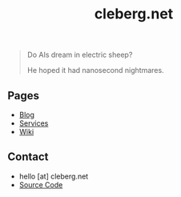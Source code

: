 #+title: cleberg.net
#+OPTIONS: toc:nil

#+BEGIN_QUOTE
Do AIs dream in electric sheep?

He hoped it had nanosecond nightmares.
#+END_QUOTE

** Pages
:PROPERTIES:
:ID:       A3B9560A-66B5-4526-ACA3-BA766C75CDDE
:END:

- [[./blog/][Blog]]
- [[./services/][Services]]
- [[./wiki/][Wiki]]

** Contact
:PROPERTIES:
:ID:       A0D2C73E-264F-4DBC-BF87-E875EA36D6A5
:END:

- hello [at] cleberg.net
- [[https://git.cleberg.net][Source Code]]
